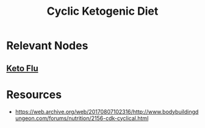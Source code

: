 :PROPERTIES:
:ID:       9f1b2330-cc5a-410d-abe6-72eefadfd6e7
:END:
#+title: Cyclic Ketogenic Diet
#+filetags: :food:

* Relevant Nodes
** [[id:c0dce24b-3d97-46c4-a311-18e5ccdd1fe9][Keto Flu]]
* Resources
 - https://web.archive.org/web/20170807102316/http://www.bodybuildingdungeon.com/forums/nutrition/2156-cdk-cyclical.html
